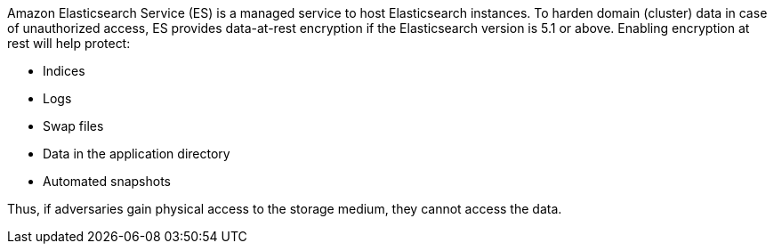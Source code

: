 Amazon Elasticsearch Service (ES) is a managed service to host Elasticsearch instances.
To harden domain (cluster) data in case of unauthorized access, ES provides data-at-rest encryption if the Elasticsearch version is 5.1 or above. Enabling encryption at rest will help protect:

* Indices
* Logs
* Swap files
* Data in the application directory
* Automated snapshots

Thus, if adversaries gain physical access to the storage medium, they cannot access the data.
